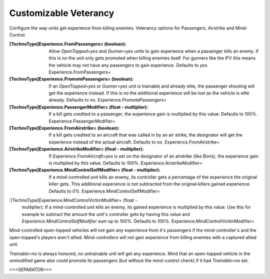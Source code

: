 Customizable Veterancy
~~~~~~~~~~~~~~~~~~~~~~

Configure the way units get experience from killing enemies. Veterancy
options for Passengers, Airstrike and Mind-Control.

:[TechnoType]Experience.FromPassengers= (boolean): Allow
  `OpenTopped=yes` and `Gunner=yes` units to gain experience when a
  passenger kills an enemy. If this is `no` the unit only gets promoted
  when killing enemies itself. For gunners like the IFV this means the
  vehicle may not have any passengers to gain experience. Defaults to
  `yes`. Experience.FromPassengers=
:[TechnoType]Experience.PromotePassengers= (boolean): If an
  `OpenTopped=yes` or `Gunner=yes` unit is trainable and already elite,
  the passenger shooting will get the experience instead. If this is
  `no` the additional experience will be lost as the vehicle is elite
  already. Defaults to `no`. Experience.PromotePassengers=
:[TechnoType]Experience.PassengerModifier= (float - multiplier): If a
  kill gets credited to a passenger, the experience gain is multiplied
  by this value. Defaults to `100%`. Experience.PassengerModifier=
:[TechnoType]Experience.FromAirstrike= (boolean): If a kill gets
  credited to an aircraft that was called in by an air strike, the
  designator will get the experience instead of the actual aircraft.
  Defaults to `no`. Experience.FromAirstrike=
:[TechnoType]Experience.AirstrikeModifier= (float - multiplier): If
  `Experience.FromAircraft=yes` is set on the designator of an airstrike
  (like Boris), the experience gain is multiplied by this value.
  Defaults to `100%`. Experience.AirstrikeModifier=
:[TechnoType]Experience.MindControlSelfModifier= (float - multiplier):
  If a mind-controlled unit kills an enemy, its controller gets a
  percentage of the experience the original killer gets. This additional
  experience is not subtracted from the original killers gained
  experience. Defaults to `0%`. Experience.MindControlSelfModifier=
:[TechnoType]Experience.MindControlVictimModifier= (float -
  multiplier): If a mind-controlled unit kills an enemy, its gained
  experience is multiplied by this value. Use this for example to
  subtract the amount the unit's controller gets by having this value
  and `Experience.MindControlSelfModifier` sum up to 100%. Defaults to
  `100%`. Experience.MindControlVictimModifier=


Mind-controlled open-topped vehicles will not gain any experience from
it's passengers if the mind-controller's and the open-topped's players
aren't allied. Mind-controllers will not gain experience from killing
enemies with a captured allied unit.

`Trainable=no` is always honored, no untrainable unit will get any
experience. Mind that an open-topped vehicle in the unmodified game
also could promote its passengers (but without the mind-control check)
if it had `Trainable=no` set.

.. versionadded:: 0.2



<<<SEPARATOR>>>

